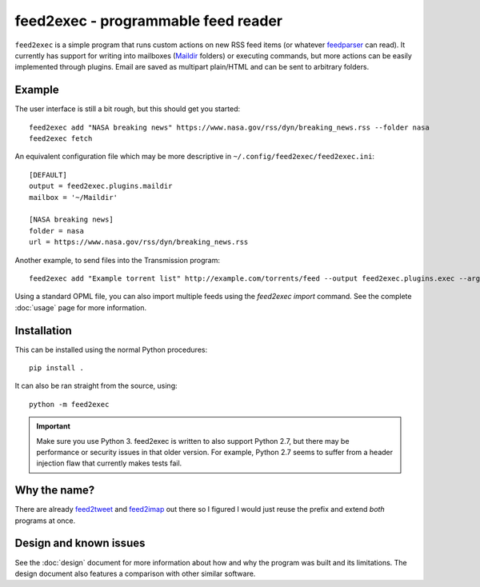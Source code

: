 ======================================
 feed2exec - programmable feed reader
======================================

``feed2exec`` is a simple program that runs custom actions on new RSS
feed items (or whatever `feedparser`_ can read). It currently has
support for writing into mailboxes (`Maildir`_ folders) or executing
commands, but more actions can be easily implemented through
plugins. Email are saved as multipart plain/HTML and can be sent to
arbitrary folders.

 .. _feedparser: https://pypi.python.org/pypi/feedparser
 .. _Maildir: https://en.wikipedia.org/wiki/Maildir

Example
-------

The user interface is still a bit rough, but this should get you
started::

    feed2exec add "NASA breaking news" https://www.nasa.gov/rss/dyn/breaking_news.rss --folder nasa
    feed2exec fetch

An equivalent configuration file which may be more descriptive in
``~/.config/feed2exec/feed2exec.ini``::

  [DEFAULT]
  output = feed2exec.plugins.maildir
  mailbox = '~/Maildir'

  [NASA breaking news]
  folder = nasa
  url = https://www.nasa.gov/rss/dyn/breaking_news.rss

Another example, to send files into the Transmission program::

  feed2exec add "Example torrent list" http://example.com/torrents/feed --output feed2exec.plugins.exec --args 'transmission-remote marcos.anarc.at -a %(link)s -w /srv/incoming'

Using a standard OPML file, you can also import multiple feeds using
the `feed2exec import` command. See the complete :doc:`usage` page for
more information.

Installation
------------

This can be installed using the normal Python procedures::

  pip install .

It can also be ran straight from the source, using::

  python -m feed2exec

.. important:: Make sure you use Python 3. feed2exec is written to
               also support Python 2.7, but there may be performance
               or security issues in that older version. For example,
               Python 2.7 seems to suffer from a header injection flaw
               that currently makes tests fail.

Why the name?
-------------

There are already `feed2tweet`_ and `feed2imap`_ out there so I
figured I would just reuse the prefix and extend *both* programs at
once.

.. _feed2tweet: https://github.com/chaica/feed2tweet
.. _feed2imap: https://github.com/feed2imap/feed2imap/

.. marker-toc

Design and known issues
-----------------------

See the :doc:`design` document for more information about how and why
the program was built and its limitations. The design document also
features a comparison with other similar software.
